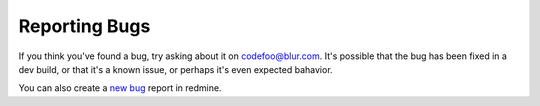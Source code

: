 .. _reporting-bugs:

**************
Reporting Bugs
**************

If you think you've found a bug, try asking about it on codefoo@blur.com.
It's possible that the bug has been fixed in a dev build, or that it's a known
issue, or perhaps it's even expected bahavior.

You can also create a 
`new bug <http://redmine.blur.com/projects/bucket/issues/new>`_ 
report in redmine.


.. seealso::

   `How to Report Bugs Effectively <http://www.chiark.greenend.org.uk/~sgtatham/bugs.html>`_
      Article which goes into some detail about how to create a useful bug report.
      This describes what kind of information is useful and why it is useful.

   `Bug Writing Guidelines <http://developer.mozilla.org/en/docs/Bug_writing_guidelines>`_
      Information about writing a good bug report.  Some of this is specific to the
      Mozilla project, but describes general good practices.

